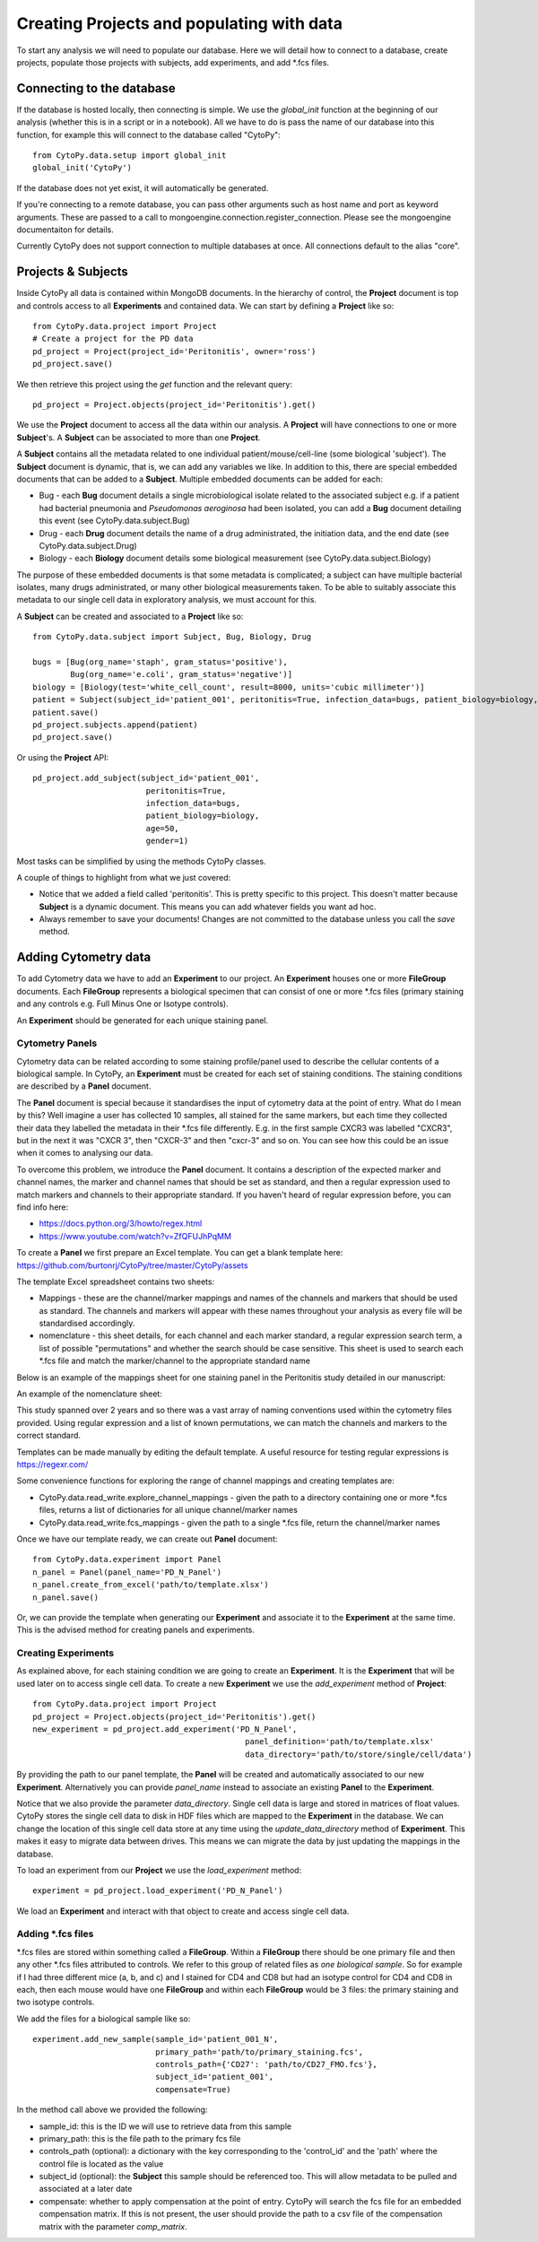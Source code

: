 *******************************************
Creating Projects and populating with data
*******************************************

To start any analysis we will need to populate our database. Here we will detail how to connect to a database, create projects, populate those projects with subjects, add experiments, and add \*.fcs files.


Connecting to the database
###########################

If the database is hosted locally, then connecting is simple. We use the *global_init* function at the beginning of our analysis (whether this is in a script or in a notebook). All we have to do is pass the name of our database into this function, for example this will connect to the database called "CytoPy"::
	
	from CytoPy.data.setup import global_init
	global_init('CytoPy')

If the database does not yet exist, it will automatically be generated. 

If you're connecting to a remote database, you can pass other arguments such as host name and port as keyword arguments. These are passed to a call to mongoengine.connection.register_connection. Please see the mongoengine documentaiton for details.

Currently CytoPy does not support connection to multiple databases at once. All connections default to the alias "core".

Projects & Subjects
#######################

Inside CytoPy all data is contained within MongoDB documents. In the hierarchy of control, the **Project** document is top and controls access to all **Experiments** and contained data. We can start by defining a **Project** like so::
	
	from CytoPy.data.project import Project
	# Create a project for the PD data
	pd_project = Project(project_id='Peritonitis', owner='ross')
	pd_project.save()

We then retrieve this project using the *get* function and the relevant query::
	
	pd_project = Project.objects(project_id='Peritonitis').get()

We use the **Project** document to access all the data within our analysis. A **Project** will have connections to one or more **Subject**'s. A **Subject** can be associated to more than one **Project**.

A **Subject** contains all the metadata related to one individual patient/mouse/cell-line (some biological 'subject'). The **Subject** document is dynamic, that is, we can add any variables we like. In addition to this, there are special embedded documents that can be added to a **Subject**. Multiple embedded documents can be added for each:

* Bug - each **Bug** document details a single microbiological isolate related to the associated subject e.g. if a patient had bacterial pneumonia and *Pseudomonas aeroginosa* had been isolated, you can add a **Bug** document detailing this event (see CytoPy.data.subject.Bug)
* Drug - each **Drug** document details the name of a drug administrated, the initiation data, and the end date (see CytoPy.data.subject.Drug)
* Biology - each **Biology** document details some biological measurement (see CytoPy.data.subject.Biology)

The purpose of these embedded documents is that some metadata is complicated; a subject can have multiple bacterial isolates, many drugs administrated, or many other biological measurements taken. To be able to suitably associate this metadata to our single cell data in exploratory analysis, we must account for this.

A **Subject** can be created and associated to a **Project** like so::

	from CytoPy.data.subject import Subject, Bug, Biology, Drug

	bugs = [Bug(org_name='staph', gram_status='positive'),
		Bug(org_name='e.coli', gram_status='negative')]
	biology = [Biology(test='white_cell_count', result=8000, units='cubic millimeter')] 
	patient = Subject(subject_id='patient_001', peritonitis=True, infection_data=bugs, patient_biology=biology, age=50, gender=1)
	patient.save()
	pd_project.subjects.append(patient)
	pd_project.save()
	

Or using the **Project** API::

	pd_project.add_subject(subject_id='patient_001', 
				peritonitis=True, 
				infection_data=bugs, 
				patient_biology=biology, 
				age=50, 
				gender=1)

Most tasks can be simplified by using the methods CytoPy classes.

A couple of things to highlight from what we just covered:

* Notice that we added a field called 'peritonitis'. This is pretty specific to this project. This doesn't matter because 		  **Subject** is a dynamic document. This means you can add whatever fields you want ad hoc.
* Always remember to save your documents! Changes are not committed to the database unless you call the *save* method.

Adding Cytometry data
######################

To add Cytometry data we have to add an **Experiment** to our project. An **Experiment** houses one or more **FileGroup** documents. Each **FileGroup** represents a biological specimen that can consist of one or more \*.fcs files (primary staining and any controls e.g. Full Minus One or Isotype controls).

An **Experiment** should be generated for each unique staining panel.

Cytometry Panels
*****************
Cytometry data can be related according to some staining profile/panel used to describe the cellular contents of a biological sample. In CytoPy, an **Experiment** must be created for each set of staining conditions. The staining conditions are described by a **Panel** document. 

The **Panel** document is special because it standardises the input of cytometry data at the point of entry. What do I mean by this? Well imagine a user has collected 10 samples, all stained for the same markers, but each time they collected their data they labelled the metadata in their \*.fcs file differently. E.g. in the first sample CXCR3 was labelled "CXCR3", but in the next it was "CXCR 3", then "CXCR-3" and then "cxcr-3" and so on. You can see how this could be an issue when it comes to analysing our data.

To overcome this problem, we introduce the **Panel** document. It contains a description of the expected marker and channel names, the marker and channel names that should be set as standard, and then a regular expression used to match markers and channels to their appropriate standard. If you haven't heard of regular expression before, you can find info here:

* https://docs.python.org/3/howto/regex.html
* https://www.youtube.com/watch?v=ZfQFUJhPqMM

To create a **Panel** we first prepare an Excel template. You can get a blank template here: https://github.com/burtonrj/CytoPy/tree/master/CytoPy/assets

The template Excel spreadsheet contains two sheets:

* Mappings - these are the channel/marker mappings and names of the channels and markers that should be used as standard. The channels and markers will appear with these names throughout your analysis as every file will be standardised accordingly.
* nomenclature - this sheet details, for each channel and each marker standard, a regular expression search term, a list of possible "permutations" and whether the search should be case sensitive. This sheet is used to search each \*.fcs file and match the marker/channel to the appropriate standard name

Below is an example of the mappings sheet for one staining panel in the Peritonitis study detailed in our manuscript:

.. image:: images/mappings.png

An example of the nomenclature sheet:

.. image:: images/nomenclature.png

This study spanned over 2 years and so there was a vast array of naming conventions used within the cytometry files provided. Using regular expression and a list of known permutations, we can match the channels and markers to the correct standard.

Templates can be made manually by editing the default template. A useful resource for testing regular expressions is https://regexr.com/

Some convenience functions for exploring the range of channel mappings and creating templates are:

* CytoPy.data.read_write.explore_channel_mappings - given the path to a directory containing one or more \*.fcs files, returns a list of dictionaries for all unique channel/marker names 
* CytoPy.data.read_write.fcs_mappings - given the path to a single \*.fcs file, return the channel/marker names

Once we have our template ready, we can create out **Panel** document::

	from CytoPy.data.experiment import Panel
	n_panel = Panel(panel_name='PD_N_Panel')
	n_panel.create_from_excel('path/to/template.xlsx')
	n_panel.save()
	

Or, we can provide the template when generating our **Experiment** and associate it to the **Experiment** at the same time. This is the advised method for creating panels and experiments.

Creating Experiments
********************

As explained above, for each staining condition we are going to create an **Experiment**. It is the **Experiment** that will be used later on to access single cell data. To create a new **Experiment** we use the *add_experiment* method of **Project**::

	from CytoPy.data.project import Project
	pd_project = Project.objects(project_id='Peritonitis').get()
	new_experiment = pd_project.add_experiment('PD_N_Panel', 
					             panel_definition='path/to/template.xlsx'
					             data_directory='path/to/store/single/cell/data')
	                       

By providing the path to our panel template, the **Panel** will be created and automatically associated to our new **Experiment**. Alternatively you can provide *panel_name* instead to associate an existing **Panel** to the **Experiment**.

Notice that we also provide the parameter *data_directory*. Single cell data is large and stored in matrices of float values. CytoPy stores the single cell data to disk in HDF files which are mapped to the **Experiment** in the database. We can change the location of this single cell data store at any time using the *update_data_directory* method of **Experiment**. This makes it easy to migrate data between drives. This means we can migrate the data by just updating the mappings in the database.

To load an experiment from our **Project** we use the *load_experiment* method::

	experiment = pd_project.load_experiment('PD_N_Panel')
	
We load an **Experiment** and interact with that object to create and access single cell data.


Adding \*.fcs files
*******************

\*.fcs files are stored within something called a **FileGroup**. Within a **FileGroup** there should be one primary file and then any other \*.fcs files attributed to controls. We refer to this group of related files as *one biological sample*. So for example if I had three different mice (a, b, and c) and I stained for CD4 and CD8 but had an isotype control for CD4 and CD8 in each, then each mouse would have one **FileGroup** and within each **FileGroup** would be 3 files: the primary staining and two isotype controls.

We add the files for a biological sample like so::

	experiment.add_new_sample(sample_id='patient_001_N', 
			          primary_path='path/to/primary_staining.fcs', 
			          controls_path={'CD27': 'path/to/CD27_FMO.fcs'}, 
			          subject_id='patient_001',
			          compensate=True)

In the method call above we provided the following:

* sample_id: this is the ID we will use to retrieve data from this sample
* primary_path: this is the file path to the primary fcs file
* controls_path (optional): a dictionary with the key corresponding to the 'control_id' and the 'path' where the control file is located as the value
* subject_id (optional): the **Subject** this sample should be referenced too. This will allow metadata to be pulled and associated at a later date
* compensate: whether to apply compensation at the point of entry. CytoPy will search the fcs file for an embedded compensation matrix. If this is not present, the user should provide the path to a csv file of the compensation matrix with the parameter *comp_matrix*.





